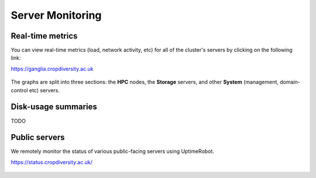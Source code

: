 Server Monitoring
=================

Real-time metrics
-----------------

You can view real-time metrics (load, network activity, etc) for all of the cluster's servers by clicking on the following link:

https://ganglia.cropdiversity.ac.uk
  
  |ganglia|

The graphs are split into three sections: the **HPC** nodes, the **Storage** servers, and other **System** (management, domain-control etc) servers.


Disk-usage summaries
--------------------

TODO

Public servers
--------------

We remotely monitor the status of various public-facing servers using UptimeRobot.

https://status.cropdiversity.ac.uk/

  |uptimerobot|
  

.. |ganglia| image:: media/ganglia.png
.. |uptimerobot| image:: media/uptimerobot.png